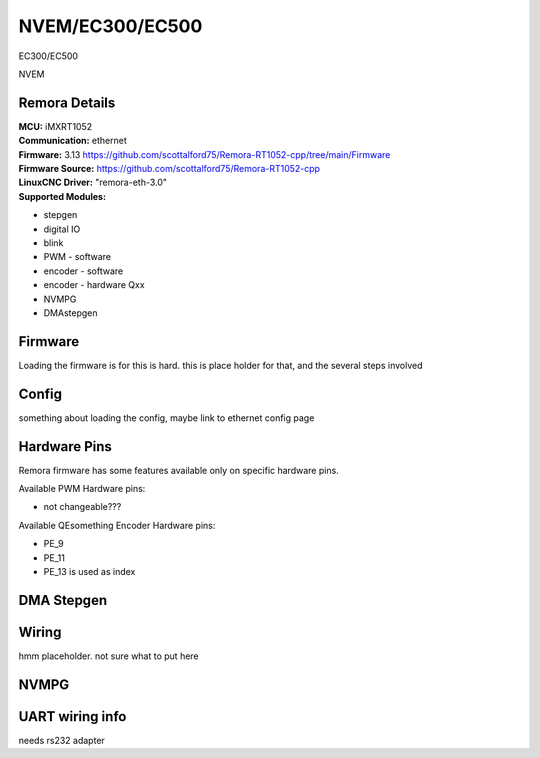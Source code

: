 NVEM/EC300/EC500
====================



.. image:: ../../_static/ec300.png
    :align: center

EC300/EC500
	
.. image:: ../../_static/NVEM.png
    :align: center

NVEM

Remora Details
--------------

| **MCU:**	iMXRT1052
| **Communication:**	ethernet
| **Firmware:**	      3.13 https://github.com/scottalford75/Remora-RT1052-cpp/tree/main/Firmware
| **Firmware Source:**		https://github.com/scottalford75/Remora-RT1052-cpp
| **LinuxCNC Driver:**      "remora-eth-3.0"
| **Supported Modules:**    
* stepgen
* digital IO
* blink
* PWM - software
* encoder - software
* encoder - hardware Qxx
* NVMPG
* DMAstepgen



.. note::

Firmware
---------
Loading the firmware is for this is hard. this is place holder for that, and the several steps involved



Config
------

something about loading the config, maybe link to ethernet config page



Hardware Pins
-------------
Remora firmware has some features available only on specific hardware pins.

Available PWM Hardware pins:

- not changeable???

Available QEsomething Encoder Hardware pins:

- PE_9
- PE_11
- PE_13 is used as index

DMA Stepgen
-----------

Wiring
------

hmm placeholder. not sure what to put here

NVMPG
------
	
UART wiring info
----------------

needs rs232 adapter

